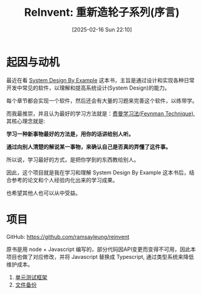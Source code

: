 #+LATEX_CLASS: ramsay-org-article
#+LATEX_CLASS_OPTIONS: [oneside,A4paper,12pt]
#+AUTHOR: Ramsay Leung
#+EMAIL: ramsayleung@gmail.com
#+DATE: 2025-02-16 Sun 22:10
#+OPTIONS: author:nil ^:{} H:4
#+HUGO_BASE_DIR: ~/code/org/ramsayleung.github.io
#+HUGO_SECTION: zh/post/2025
#+HUGO_CUSTOM_FRONT_MATTER: :toc true
#+HUGO_AUTO_SET_LASTMOD: t
#+HUGO_DRAFT: false
#+DATE: [2025-02-16 Sun 22:10]
#+TITLE: ReInvent: 重新造轮子系列(序言)
#+HUGO_TAGS: reinvent
#+HUGO_CATEGORIES: "ReInvent: 重新造轮子系列"
* 起因与动机
  最近在看 [[https://third-bit.com/sdxjs/unit-test/][System Design By Example]] 这本书，主旨是通过设计和实现各种日常开发中常见的软件，以理解和提高系统设计(System Design)的能力。

  每个章节都会实现一个软件，然后还会有大量的习题来完善这个软件，以练带学。

  而我最推崇，并且认为最好的学习方法就是：[[https://ramsayleung.github.io/zh/post/2022/feynman_technique/][费曼学习法(Feynman Technique)]], 其核心理念就是:

  *学习一种新事物最好的方法是，用你的话讲给别人听。*

  *通过向别人清楚的解说某一事物，来确认自己是否真的弄懂了这件事。*

  所以说，学习最好的方式，是把你学到的东西教给别人。

  因此，这个项目就是我在学习和理解 System Design By Example 这本书后，结合参考的论文和个人经验内化出来的学习成果。

  也希望其他人也可以从中受益。
* 项目
  GitHub: https://github.com/ramsayleung/reinvent
  
  原书是用 node + Javascript 编写的，部分代码因API变更而变得不可用，因此本项目也做了对应修改，并将 Javascript 替换成 Typescript, 通过类型系统来降低维护成本。
  1. [[file:unit_test/reinvent_unit_test.org][单元测试框架]]
  2. [[file:file_backup/reinvent_file_backup.org][文件备份]]
 
